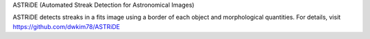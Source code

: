 ASTRiDE (Automated Streak Detection for Astronomical Images)

ASTRiDE detects streaks in a fits image using a border
of each object and morphological quantities. For details, visit
https://github.com/dwkim78/ASTRiDE
